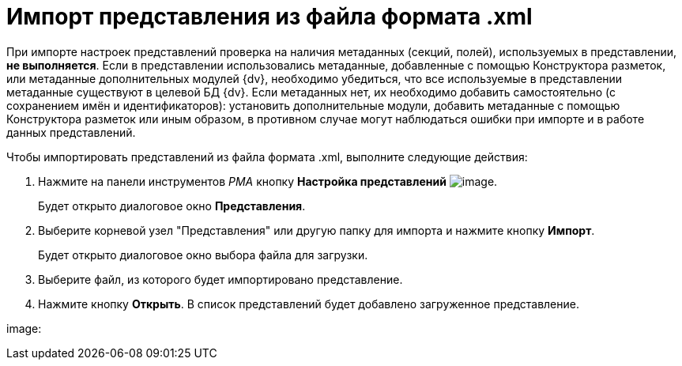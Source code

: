 = Импорт представления из файла формата .xml

При импорте настроек представлений проверка на наличия метаданных (секций, полей), используемых в представлении, *не выполняется*. Если в представлении использовались метаданные, добавленные с помощью Конструктора разметок, или метаданные дополнительных модулей {dv}, необходимо убедиться, что все используемые в представлении метаданные существуют в целевой БД {dv}. Если метаданных нет, их необходимо добавить самостоятельно (с сохранением имён и идентификаторов): установить дополнительные модули, добавить метаданные с помощью Конструктора разметок или иным образом, в противном случае могут наблюдаться ошибки при импорте и в работе данных представлений.

Чтобы импортировать представлений из файла формата .xml, выполните следующие действия:

. Нажмите на панели инструментов _РМА_ кнопку *Настройка представлений* image:buttons/Creating_View.png[image].
+
Будет открыто диалоговое окно *Представления*.
. Выберите корневой узел "Представления" или другую папку для импорта и нажмите кнопку *Импорт*.
+
Будет открыто диалоговое окно выбора файла для загрузки.
. Выберите файл, из которого будет импортировано представление.
. Нажмите кнопку *Открыть*. В список представлений будет добавлено загруженное представление.

image: